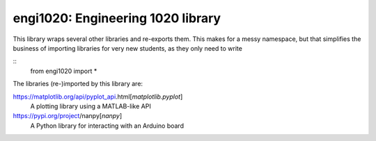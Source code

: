 =======================================
engi1020: Engineering 1020 library
=======================================

This library wraps several other libraries and re-exports them.
This makes for a messy namespace, but that simplifies the business of importing
libraries for very new students, as they only need to write

::
    from engi1020 import *

The libraries (re-)imported by this library are:

https://matplotlib.org/api/pyplot_api.html[`matplotlib.pyplot`]
  A plotting library using a MATLAB-like API

https://pypi.org/project/nanpy[`nanpy`]
  A Python library for interacting with an Arduino board

